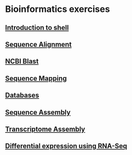* Bioinformatics exercises
** [[./shell_introduction.md][Introduction to shell]] 
** [[./sequence_alignment.org][Sequence Alignment]]
** [[./blast_search.org][NCBI Blast]]
** [[./sequence_mapping.org][Sequence Mapping]]
** [[./Databases_exercise.org][Databases]]
** [[./sequence_assembly.org][Sequence Assembly]]
** [[./transciptome_assembly.org][Transcriptome Assembly]]
** [[./transcriptomic_exercise.org][Differential expression using RNA-Seq]]
